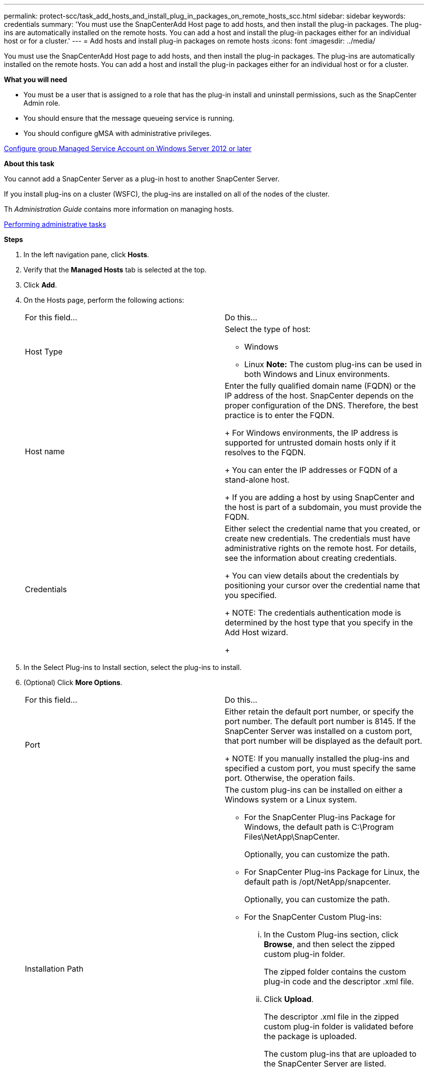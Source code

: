 ---
permalink: protect-scc/task_add_hosts_and_install_plug_in_packages_on_remote_hosts_scc.html
sidebar: sidebar
keywords: credentials
summary: 'You must use the SnapCenterAdd Host page to add hosts, and then install the plug-in packages. The plug-ins are automatically installed on the remote hosts. You can add a host and install the plug-in packages either for an individual host or for a cluster.'
---
= Add hosts and install plug-in packages on remote hosts
:icons: font
:imagesdir: ../media/

[.lead]
You must use the SnapCenterAdd Host page to add hosts, and then install the plug-in packages. The plug-ins are automatically installed on the remote hosts. You can add a host and install the plug-in packages either for an individual host or for a cluster.

*What you will need*

* You must be a user that is assigned to a role that has the plug-in install and uninstall permissions, such as the SnapCenter Admin role.
* You should ensure that the message queueing service is running.
* You should configure gMSA with administrative privileges.

link:task_configure_group_managed_service_account_on_windows_server_2012_or_later.html[Configure group Managed Service Account on Windows Server 2012 or later]

*About this task*

You cannot add a SnapCenter Server as a plug-in host to another SnapCenter Server.

If you install plug-ins on a cluster (WSFC), the plug-ins are installed on all of the nodes of the cluster.

Th _Administration Guide_ contains more information on managing hosts.

http://docs.netapp.com/ocsc-44/topic/com.netapp.doc.ocsc-ag/home.html[Performing administrative tasks]

*Steps*

. In the left navigation pane, click *Hosts*.
. Verify that the *Managed Hosts* tab is selected at the top.
. Click *Add*.
. On the Hosts page, perform the following actions:
+
|===
| For this field...| Do this...
a|
Host Type
a|
Select the type of host:

 ** Windows
 ** Linux
*Note:* The custom plug-ins can be used in both Windows and Linux environments.

a|
Host name
a|
Enter the fully qualified domain name (FQDN) or the IP address of the host.    SnapCenter depends on the proper configuration of the DNS. Therefore, the best practice is to enter the FQDN.
+
For Windows environments, the IP address is supported for untrusted domain hosts only if it resolves to the FQDN.
+
You can enter the IP addresses or FQDN of a stand-alone host.
+
If you are adding a host by using SnapCenter and the host is part of a subdomain, you must provide the FQDN.
a|
Credentials
a|
Either select the credential name that you created, or create new credentials.     The credentials must have administrative rights on the remote host. For details, see the information about creating credentials.
+
You can view details about the credentials by positioning your cursor over the credential name that you specified.
+
NOTE: The credentials authentication mode is determined by the host type that you specify in the Add Host wizard.
+
|===

. In the Select Plug-ins to Install section, select the plug-ins to install.
. (Optional) Click *More Options*.
+
|===
| For this field...| Do this...
a|
Port
a|
Either retain the default port number, or specify the port number.    The default port number is 8145. If the SnapCenter Server was installed on a custom port, that port number will be displayed as the default port.
+
NOTE: If you manually installed the plug-ins and specified a custom port, you must specify the same port. Otherwise, the operation fails.
a|
Installation Path
a|
The custom plug-ins can be installed on either a Windows system or a Linux system.

 ** For the SnapCenter Plug-ins Package for Windows, the default path is C:\Program Files\NetApp\SnapCenter.
+
Optionally, you can customize the path.

 ** For SnapCenter Plug-ins Package for Linux, the default path is /opt/NetApp/snapcenter.
+
Optionally, you can customize the path.

 ** For the SnapCenter Custom Plug-ins:
  ... In the Custom Plug-ins section, click *Browse*, and then select the zipped custom plug-in folder.
+
The zipped folder contains the custom plug-in code and the descriptor .xml file.

  ... Click *Upload*.
+
The descriptor .xml file in the zipped custom plug-in folder is validated before the package is uploaded.
+
The custom plug-ins that are uploaded to the SnapCenter Server are listed.
+
If you want to manage MySQL or DB2 applications, you can use the MySQL and DB2 custom plug-ins that are provided by NetApp. The MySQL and DB2 custom plug-ins are available at the NetApp Tool Chest.
+
http://mysupport.netapp.com/tools/info/ECMLP2633631I.html?productID=62127[NetApp Tool Chest]

a|
Skip preinstall checks
a|
Select this check box if you already installed the plug-ins manually and you do not want to validate whether the host meets the requirements for installing the plug-in.
a|
Use group Managed Service Account (gMSA) to run the plug-in services
a|
For Windows host, select this check box if you want to use group Managed Service Account (gMSA) to run the plug-in services.     *Note:*

Provide the gMSA name in the following format: domainName\accountName$.
*Note:* gMSA will be used as a log on service account only for SnapCenter Plug-in for Windows service.

+
|===

. Click *Submit*.
+
If you have not selected the *Skip prechecks* checkbox, the host is validated to verify whether the host meets the requirements for installing the plug-in. The disk space, RAM, PowerShell version, .NET version, location (for Windows plug-ins), and Java version (for Linux plug-ins) are validated against the minimum requirements. If the minimum requirements are not met, appropriate error or warning messages are displayed.
+
If the error is related to disk space or RAM, you can update the web.config file located at C:\Program Files\NetApp\SnapCenter WebApp to modify the default values. If the error is related to other parameters, you must fix the issue.
+
NOTE: In an NLB setup, if you are updating web.config file, you must update the file on both nodes.

. If host type is Linux, verify the fingerprint, and then click *Confirm and Submit*.
+
In a cluster setup, you should verify the fingerprint of each of the nodes in the cluster.
+
NOTE: Fingerprint verification is mandatory even if the same host was added earlier to SnapCenter and the fingerprint was confirmed.

. Monitor the installation progress.
+
The installation-specific log files are located at /custom_location/snapcenter/logs.

When the host is added, the configuration checker operation is triggered automatically and provides alerts for recommendations, corrective actions, and notifications to resolve the issues.
